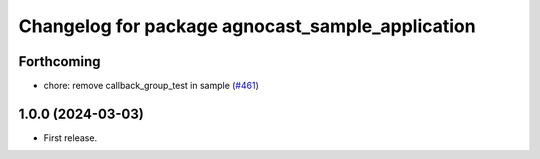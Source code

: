 ^^^^^^^^^^^^^^^^^^^^^^^^^^^^^^^^^^^^^^
Changelog for package agnocast_sample_application
^^^^^^^^^^^^^^^^^^^^^^^^^^^^^^^^^^^^^^

Forthcoming
-----------
* chore: remove callback_group_test in sample (`#461 <https://github.com/tier4/agnocast/issues/461>`_)

1.0.0 (2024-03-03)
------------------
* First release.
